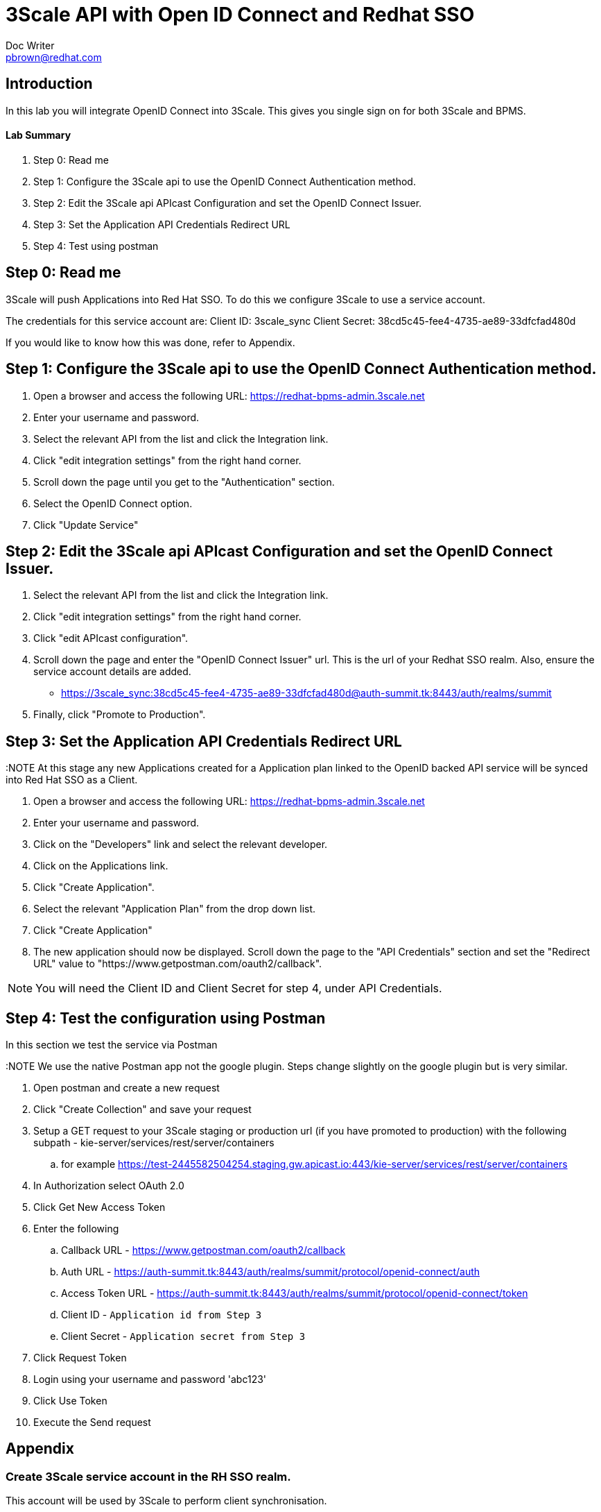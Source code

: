 = 3Scale API with Open ID Connect and Redhat SSO
Doc Writer <pbrown@redhat.com>
:doctype: book
:reproducible:
//:source-highlighter: coderay
:source-highlighter: rouge
:listing-caption: Listing
// Uncomment next line to set page size (default is A4)
//:pdf-page-size: Letter

== Introduction

In this lab you will integrate OpenID Connect into 3Scale. This gives you single sign on for both 3Scale and BPMS.

==== Lab Summary
. Step 0: Read me
. Step 1: Configure the 3Scale api to use the OpenID Connect Authentication method.
. Step 2: Edit the 3Scale api APIcast Configuration and set the OpenID Connect Issuer.
. Step 3: Set the Application API Credentials Redirect URL
. Step 4: Test using postman

== Step 0: Read me

3Scale will push Applications into Red Hat SSO. To do this we configure 3Scale to use a service account.

The credentials for this service account are:
Client ID: 3scale_sync
Client Secret: 38cd5c45-fee4-4735-ae89-33dfcfad480d

If you would like to know how this was done, refer to Appendix.

== Step 1: Configure the 3Scale api to use the OpenID Connect Authentication method.

. Open a browser and access the following URL: https://redhat-bpms-admin.3scale.net
. Enter your username and password.
. Select the relevant API from the list and click the Integration link.
. Click "edit integration settings" from the right hand corner.
. Scroll down the page until you get to the "Authentication" section.
. Select the OpenID Connect option.
. Click "Update Service"

== Step 2: Edit the 3Scale api APIcast Configuration and set the OpenID Connect Issuer.

. Select the relevant API from the list and click the Integration link.
. Click "edit integration settings" from the right hand corner.
. Click "edit APIcast configuration".
. Scroll down the page and enter the "OpenID Connect Issuer" url. This is the url of your Redhat SSO realm. Also, ensure the service account details are added.
 * https://3scale_sync:38cd5c45-fee4-4735-ae89-33dfcfad480d@auth-summit.tk:8443/auth/realms/summit
. Finally, click "Promote to Production".

== Step 3: Set the Application API Credentials Redirect URL

:NOTE At this stage any new Applications created for a Application plan linked to the OpenID backed API service will be synced into Red Hat SSO as a Client.

. Open a browser and access the following URL: https://redhat-bpms-admin.3scale.net
. Enter your username and password.
. Click on the "Developers" link and select the relevant developer.
. Click on the Applications link.
. Click "Create Application".
. Select the relevant "Application Plan" from the drop down list.
. Click "Create Application"
. The new application should now be displayed. Scroll down the page to the "API Credentials" section and set the "Redirect URL" value to "https://www.getpostman.com/oauth2/callback".

NOTE: You will need the Client ID and Client Secret for step 4, under API Credentials.

== Step 4: Test the configuration using Postman

In this section we test the service via Postman

:NOTE We use the native Postman app not the google plugin. Steps change slightly on the google plugin but is very similar.

. Open postman and create a new request
. Click "Create Collection" and save your request
. Setup a GET request to your 3Scale staging or production url (if you have promoted to production) with the following subpath - kie-server/services/rest/server/containers
	.. for example https://test-2445582504254.staging.gw.apicast.io:443/kie-server/services/rest/server/containers
. In Authorization select OAuth 2.0
. Click Get New Access Token
. Enter the following
	.. Callback URL - https://www.getpostman.com/oauth2/callback
	.. Auth URL - https://auth-summit.tk:8443/auth/realms/summit/protocol/openid-connect/auth
	.. Access Token URL - https://auth-summit.tk:8443/auth/realms/summit/protocol/openid-connect/token
	.. Client ID - `Application id from Step 3`
	.. Client Secret - `Application secret from Step 3`
. Click Request Token
. Login using your username and password 'abc123'
. Click Use Token
. Execute the Send request

== Appendix

=== Create 3Scale service account in the RH SSO realm.

This account will be used by 3Scale to perform client synchronisation.
["arabic"]
. Open a browser and access the Redhat SSO Admin user inteface
. Select the relevant realm
. Create a new client by selecting the Clients menu item from the left side and click the Create button.
. Set the following values and click save:
    * Client Id : 3scale-admin
    * Client Protocol : OpenId-Connect
. On the client settings tab set the following values and click save:
    * Standard Flow Enabled = OFF
    * Direct Access Grants = Enabled
    * Service Accounts Enabled = On
. Click the Service Accounts tab that now should be visible. If it's not visible you may need to refresh the page.
. Click on the Client Roles drop down and select Realm Management from the list. A list of Available Roles should now appear.
. Select manage-clients and click Add Selected to move the role accross to the Assign Roles section. The role should also appear in the Effective Roles section.
. Click on the credentials tab and take a copy of the secret as this will be required shortly.
. Check that a user with the kieserver role exists within the realm. If one doesn't exist then you will need to follow the labs on how to configure Redhat SSO and Redhat BPMS.


:NOTE Currently a http request is used because the service account option is not exposed
